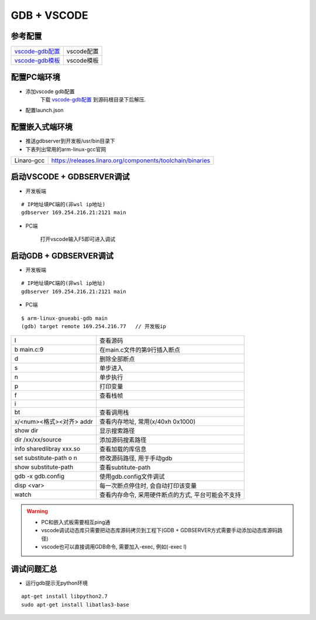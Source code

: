 ============
GDB + VSCODE
============

参考配置
--------

=============== ===================================================================================
vscode-gdb配置_ vscode配置
vscode-gdb模板_ vscode模板
=============== ===================================================================================


配置PC端环境
------------

- 添加vscode gdb配置
    下载 vscode-gdb配置_ 到源码根目录下后解压.

- 配置launch.json

.. image:: .images/vscode_launch_json.jpg

配置嵌入式端环境
----------------

- 推送gdbserver到开发板/usr/bin目录下

- 下表列出常用的arm-linux-gcc官网

========== ========================================================================================
Linaro-gcc https://releases.linaro.org/components/toolchain/binaries
========== ========================================================================================


启动VSCODE + GDBSERVER调试
--------------------------

- 开发板端

::
   
   # IP地址填PC端的(非wsl ip地址)
   gdbserver 169.254.216.21:2121 main

- PC端

    打开vscode输入F5即可进入调试

启动GDB + GDBSERVER调试
-----------------------

- 开发板端

::
   
   # IP地址填PC端的(非wsl ip地址)
   gdbserver 169.254.216.21:2121 main

- PC端

::

   $ arm-linux-gnueabi-gdb main
   (gdb) target remote 169.254.216.77   // 开发板ip

======================== ==========================================================================
l                        查看源码
b main.c:9               在main.c文件的第9行插入断点
d                        删除全部断点
s                        单步进入
n                        单步执行
p                        打印变量
f                        查看栈帧
i                        
bt                       查看调用栈
x/<num><格式><对齐> addr 查看内存地址, 常用(x/40xh 0x1000)
show dir                 显示搜索路径
dir /xx/xx/source        添加源码搜素路径
info sharedlibray xxx.so 查看加载的库信息
set substitute-path o n  修改源码路径, 用于手动gdb
show substitute-path     查看subtitute-path
gdb -x gdb.config        使用gdb.config文件调试
disp <var>               每一次断点停住时, 会自动打印该变量
watch                    查看内存命令, 采用硬件断点的方式, 平台可能会不支持
======================== ==========================================================================

.. warning::

   - PC和嵌入式板需要相互ping通
   - vscode调试动态库只需要把动态库源码拷贝到工程下(GDB + GDBSERVER方式需要手动添加动态库源码路径)
   - vscode也可以直接调用GDB命令, 需要加入-exec, 例如(-exec l)

调试问题汇总
------------

- 运行gdb提示无python环境

::

   apt-get install libpython2.7
   sudo apt-get install libatlas3-base



.. _vscode-gdb配置: http://120.48.82.24:9100/note_linux_env/tools/vscode.tar.gz
.. _vscode-gdb模板: http://120.48.82.24:9100/note_linux_env/tools/gdb_sample.tar.gz
